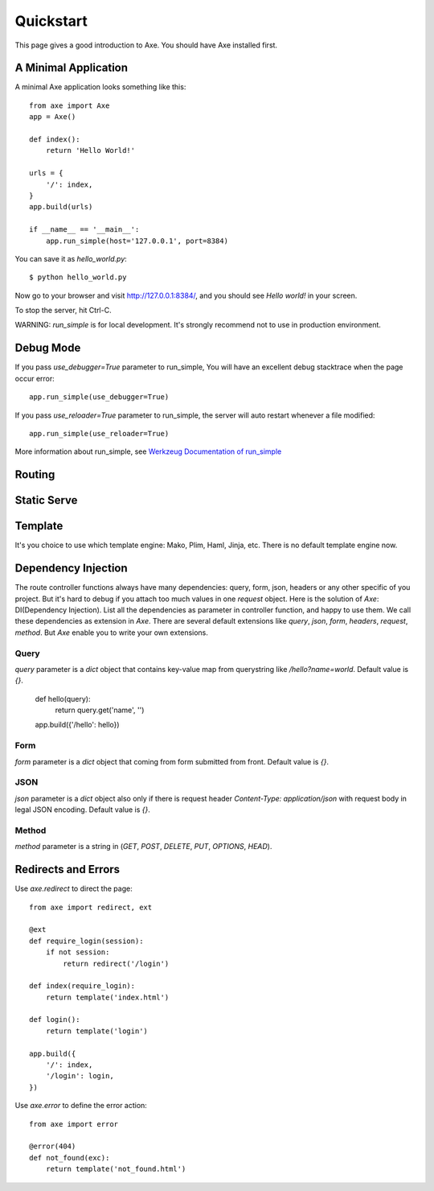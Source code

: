 .. _quickstart:

Quickstart
==========

This page gives a good introduction to Axe. You should have Axe installed first.

A Minimal Application
---------------------

A minimal Axe application looks something like this::

    from axe import Axe
    app = Axe()

    def index():
        return 'Hello World!'

    urls = {
        '/': index,
    }
    app.build(urls)

    if __name__ == '__main__':
        app.run_simple(host='127.0.0.1', port=8384)

You can save it as `hello_world.py`::

    $ python hello_world.py

Now go to your browser and visit `http://127.0.0.1:8384/ <http://127.0.0.1:8384/>`_,
and you should see `Hello world!` in your screen.

To stop the server, hit Ctrl-C.

WARNING: `run_simple` is for local development. It's strongly recommend
not to use in production environment.

.. _debug-mode:

Debug Mode
----------

If you pass `use_debugger=True` parameter to run_simple,
You will have an excellent debug stacktrace when the page occur error::

    app.run_simple(use_debugger=True)

If you pass `use_reloader=True` parameter to run_simple,
the server will auto restart whenever a file modified::

    app.run_simple(use_reloader=True)

More information about run_simple, see
`Werkzeug Documentation of run_simple <http://werkzeug.pocoo.org/docs/serving/#werkzeug.serving.run_simple>`_

Routing
-------

Static Serve
------------

Template
--------

It's you choice to use which template engine: Mako, Plim, Haml, Jinja, etc.
There is no default template engine now.

Dependency Injection
--------------------

The route controller functions always have many dependencies: query, form, json,
headers or any other specific of you project. But it's hard to debug if you
attach too much values in one `request` object. Here is the solution of `Axe`:
DI(Dependency Injection). List all the dependencies as parameter in controller
function, and happy to use them. We call these dependencies as extension in `Axe`.
There are several default extensions like `query`, `json`, `form`, `headers`,
`request`, `method`.  But `Axe` enable you to write your own extensions.

Query
`````

`query` parameter is a `dict` object that contains key-value map from querystring
like `/hello?name=world`. Default value is `{}`.

    def hello(query):
        return query.get('name', '')

    app.build({'/hello': hello})

Form
````

`form` parameter is a `dict` object that coming from form submitted from front.
Default value is `{}`.

JSON
````

`json` parameter is a `dict` object also only if there is request header
`Content-Type: application/json` with request body in legal JSON encoding.
Default value is `{}`.

Method
``````

`method` parameter is a string in (`GET`, `POST`, `DELETE`, `PUT`,
`OPTIONS`, `HEAD`).

Redirects and Errors
--------------------

Use `axe.redirect` to direct the page::

    from axe import redirect, ext

    @ext
    def require_login(session):
        if not session:
            return redirect('/login')

    def index(require_login):
        return template('index.html')

    def login():
        return template('login')

    app.build({
        '/': index,
        '/login': login,
    })

Use `axe.error` to define the error action::

    from axe import error

    @error(404)
    def not_found(exc):
        return template('not_found.html')
